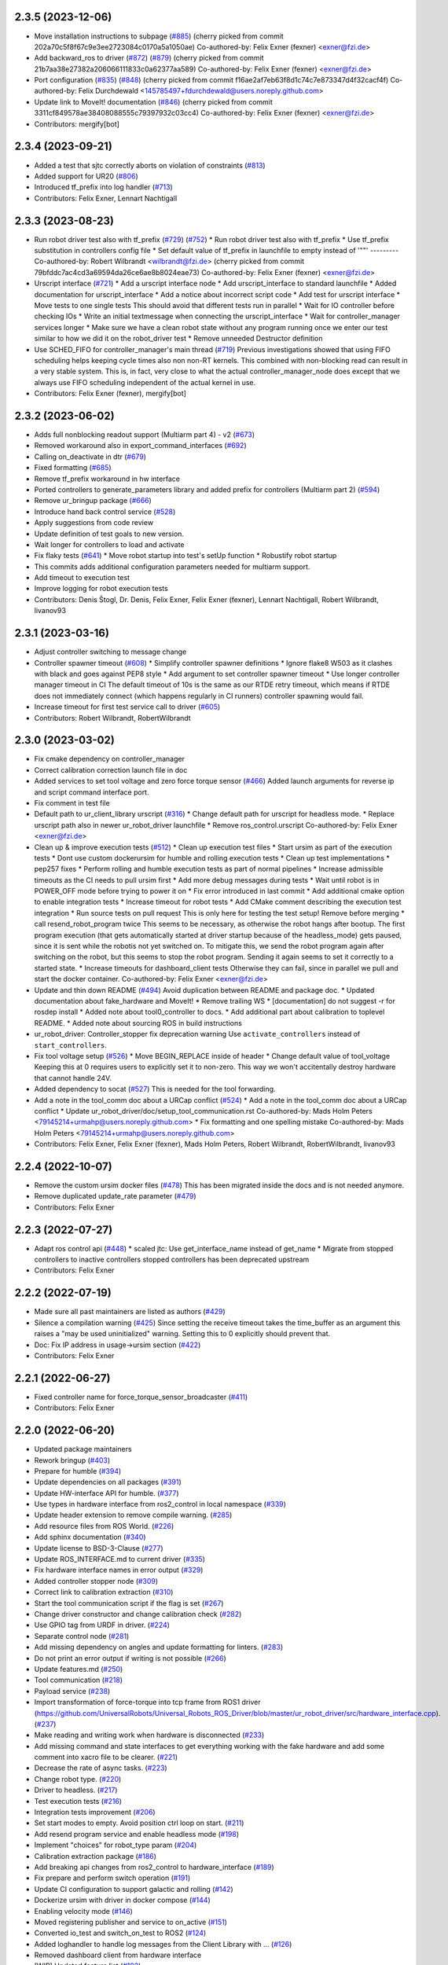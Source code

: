 2.3.5 (2023-12-06)
------------------
* Move installation instructions to subpage (`#885 <https://github.com/UniversalRobots/Universal_Robots_ROS2_Driver/issues/885>`_)
  (cherry picked from commit 202a70c5f8f67c9e3ee2723084c0170a5a1050ae)
  Co-authored-by: Felix Exner (fexner) <exner@fzi.de>
* Add backward_ros to driver (`#872 <https://github.com/UniversalRobots/Universal_Robots_ROS2_Driver/issues/872>`_) (`#879 <https://github.com/UniversalRobots/Universal_Robots_ROS2_Driver/issues/879>`_)
  (cherry picked from commit 21b7aa38e27382a206066111833c0a62377aa589)
  Co-authored-by: Felix Exner (fexner) <exner@fzi.de>
* Port configuration  (`#835 <https://github.com/UniversalRobots/Universal_Robots_ROS2_Driver/issues/835>`_) (`#848 <https://github.com/UniversalRobots/Universal_Robots_ROS2_Driver/issues/848>`_)
  (cherry picked from commit f16ae2af7eb63f8d1c74c7e873347d4f32cacf4f)
  Co-authored-by: Felix Durchdewald <145785497+fdurchdewald@users.noreply.github.com>
* Update link to MoveIt! documentation (`#846 <https://github.com/UniversalRobots/Universal_Robots_ROS2_Driver/issues/846>`_)
  (cherry picked from commit 3311cf849578ae38408088555c79397932c03cc4)
  Co-authored-by: Felix Exner (fexner) <exner@fzi.de>
* Contributors: mergify[bot]

2.3.4 (2023-09-21)
------------------
* Added a test that sjtc correctly aborts on violation of constraints (`#813 <https://github.com/UniversalRobots/Universal_Robots_ROS2_Driver/issues/813>`_)
* Added support for UR20 (`#806 <https://github.com/UniversalRobots/Universal_Robots_ROS2_Driver/issues/806>`_)
* Introduced tf_prefix into log handler (`#713 <https://github.com/UniversalRobots/Universal_Robots_ROS2_Driver/issues/713>`_)
* Contributors: Felix Exner, Lennart Nachtigall

2.3.3 (2023-08-23)
------------------
* Run robot driver test also with tf_prefix (`#729 <https://github.com/UniversalRobots/Universal_Robots_ROS2_Driver/issues/729>`_) (`#752 <https://github.com/UniversalRobots/Universal_Robots_ROS2_Driver/issues/752>`_)
  * Run robot driver test also with tf_prefix
  * Use tf_prefix substitution in controllers config file
  * Set default value of tf_prefix in launchfile to empty instead of '""'
  ---------
  Co-authored-by: Robert Wilbrandt <wilbrandt@fzi.de>
  (cherry picked from commit 79bfddc7ac4cd3a69594da26ce6ae8b8024eae73)
  Co-authored-by: Felix Exner (fexner) <exner@fzi.de>
* Urscript interface (`#721 <https://github.com/UniversalRobots/Universal_Robots_ROS2_Driver/issues/721>`_)
  * Add a urscript interface node
  * Add urscript_interface to standard launchfile
  * Added documentation for urscript_interface
  * Add a notice about incorrect script code
  * Add test for urscript interface
  * Move tests to one single tests
  This should avoid that different tests run in parallel
  * Wait for IO controller before checking IOs
  * Write an initial textmessage when connecting the urscript_interface
  * Wait for controller_manager services longer
  * Make sure we have a clean robot state without any program running once we enter our test
  similar to how we did it on the robot_driver test
  * Remove unneeded Destructor definition
* Use SCHED_FIFO for controller_manager's main thread (`#719 <https://github.com/UniversalRobots/Universal_Robots_ROS2_Driver/issues/719>`_)
  Previous investigations showed that using FIFO scheduling helps keeping
  cycle times also non non-RT kernels. This combined with non-blocking read
  can result in a very stable system.
  This is, in fact, very close to what the actual controller_manager_node
  does except that we always use FIFO scheduling independent of the actual
  kernel in use.
* Contributors: Felix Exner (fexner), mergify[bot]

2.3.2 (2023-06-02)
------------------
* Adds full nonblocking readout support (Multiarm part 4)  - v2 (`#673 <https://github.com/UniversalRobots/Universal_Robots_ROS2_Driver/issues/673>`_)
* Removed workaround also in export_command_interfaces (`#692 <https://github.com/UniversalRobots/Universal_Robots_ROS2_Driver/issues/692>`_)
* Calling on_deactivate in dtr (`#679 <https://github.com/UniversalRobots/Universal_Robots_ROS2_Driver/issues/679>`_)
* Fixed formatting (`#685 <https://github.com/UniversalRobots/Universal_Robots_ROS2_Driver/issues/685>`_)
* Remove tf_prefix workaround in hw interface
* Ported controllers to generate_parameters library and added prefix for controllers (Multiarm part 2) (`#594 <https://github.com/UniversalRobots/Universal_Robots_ROS2_Driver/issues/594>`_)
* Remove ur_bringup package (`#666 <https://github.com/UniversalRobots/Universal_Robots_ROS2_Driver/issues/666>`_)
* Introduce hand back control service (`#528 <https://github.com/UniversalRobots/Universal_Robots_ROS2_Driver/issues/528>`_)
* Apply suggestions from code review
* Update definition of test goals to new version.
* Wait longer for controllers to load and activate
* Fix flaky tests (`#641 <https://github.com/UniversalRobots/Universal_Robots_ROS2_Driver/issues/641>`_)
  * Move robot startup into test's setUp function
  * Robustify robot startup
* This commits adds additional configuration parameters needed for multiarm support.
* Add timeout to execution test
* Improve logging for robot execution tests
* Contributors: Denis Štogl, Dr. Denis, Felix Exner, Felix Exner (fexner), Lennart Nachtigall, Robert Wilbrandt, livanov93

2.3.1 (2023-03-16)
------------------
* Adjust controller switching to message change
* Controller spawner timeout (`#608 <https://github.com/UniversalRobots/Universal_Robots_ROS2_Driver/issues/608>`_)
  * Simplify controller spawner definitions
  * Ignore flake8 W503 as it clashes with black and goes against PEP8 style
  * Add argument to set controller spawner timeout
  * Use longer controller manager timeout in CI
  The default timeout of 10s is the same as our RTDE retry timeout, which
  means if RTDE does not immediately connect (which happens regularly in
  CI runners) controller spawning would fail.
* Increase timeout for first test service call to driver (`#605 <https://github.com/UniversalRobots/Universal_Robots_ROS2_Driver/issues/605>`_)
* Contributors: Robert Wilbrandt, RobertWilbrandt

2.3.0 (2023-03-02)
------------------
* Fix cmake dependency on controller_manager
* Correct calibration correction launch file in doc
* Added services to set tool voltage and zero force torque sensor (`#466 <https://github.com/UniversalRobots/Universal_Robots_ROS2_Driver/issues/466>`_)
  Added launch arguments for reverse ip and script command interface port.
* Fix comment in test file
* Default path to ur_client_library urscript (`#316 <https://github.com/UniversalRobots/Universal_Robots_ROS2_Driver/issues/316>`_)
  * Change default path for urscript for headless mode.
  * Replace urscript path also in newer ur_robot_driver launchfile
  * Remove ros_control.urscript
  Co-authored-by: Felix Exner <exner@fzi.de>
* Clean up & improve execution tests (`#512 <https://github.com/UniversalRobots/Universal_Robots_ROS2_Driver/issues/512>`_)
  * Clean up execution test files
  * Start ursim as part of the execution tests
  * Dont use custom dockerursim for humble and rolling execution tests
  * Clean up test implementations
  * pep257 fixes
  * Perform rolling and humble execution tests as part of normal pipelines
  * Increase admissible timeouts as the CI needs to pull ursim first
  * Add more debug messages during tests
  * Wait until robot is in POWER_OFF mode before trying to power it on
  * Fix error introduced in last commit
  * Add additional cmake option to enable integration tests
  * Increase timeout for robot tests
  * Add CMake comment describing the execution test integration
  * Run source tests on pull request
  This is only here for testing the test setup! Remove before merging
  * call resend_robot_program twice
  This seems to be necessary, as otherwise the robot hangs after bootup.
  The first program execution (that gets automatically started at driver
  startup because of the headless_mode) gets paused, since it is sent while
  the robotis not yet switched on. To mitigate this, we send the robot program
  again after switching on the robot, but this seems to stop the robot program.
  Sending it again seems to set it correctly to a started state.
  * Increase timeouts for dashboard_client tests
  Otherwise they can fail, since in parallel we pull and start the docker
  container.
  Co-authored-by: Felix Exner <exner@fzi.de>
* Update and thin down README (`#494 <https://github.com/UniversalRobots/Universal_Robots_ROS2_Driver/issues/494>`_)
  Avoid duplication between README and package doc.
  * Updated documentation about fake_hardware and MoveIt!
  * Remove trailing WS
  * [documentation] do not suggest -r for rosdep install
  * Added note about tool0_controller to docs.
  * Add additional part about calibration to toplevel README.
  * Added note about sourcing ROS in build instructions
* ur_robot_driver: Controller_stopper fix deprecation warning
  Use ``activate_controllers`` instead of ``start_controllers``.
* Fix tool voltage setup (`#526 <https://github.com/UniversalRobots/Universal_Robots_ROS2_Driver/issues/526>`_)
  * Move BEGIN_REPLACE inside of header
  * Change default value of tool_voltage
  Keeping this at 0 requires users to explicitly set it to non-zero. This way
  we won't accitentally destroy hardware that cannot handle 24V.
* Added dependency to socat (`#527 <https://github.com/UniversalRobots/Universal_Robots_ROS2_Driver/issues/527>`_)
  This is needed for the tool forwarding.
* Add a note in the tool_comm doc about a URCap conflict (`#524 <https://github.com/UniversalRobots/Universal_Robots_ROS2_Driver/issues/524>`_)
  * Add a note in the tool_comm doc about a URCap conflict
  * Update ur_robot_driver/doc/setup_tool_communication.rst
  Co-authored-by: Mads Holm Peters <79145214+urmahp@users.noreply.github.com>
  * Fix formatting and one spelling mistake
  Co-authored-by: Mads Holm Peters <79145214+urmahp@users.noreply.github.com>
* Contributors: Felix Exner, Felix Exner (fexner), Mads Holm Peters, Robert Wilbrandt, RobertWilbrandt, livanov93

2.2.4 (2022-10-07)
------------------
* Remove the custom ursim docker files (`#478 <https://github.com/UniversalRobots/Universal_Robots_ROS2_Driver/issues/478>`_)
  This has been migrated inside the docs and is not needed anymore.
* Remove duplicated update_rate parameter (`#479 <https://github.com/UniversalRobots/Universal_Robots_ROS2_Driver/issues/479>`_)
* Contributors: Felix Exner

2.2.3 (2022-07-27)
------------------
* Adapt ros control api (`#448 <https://github.com/UniversalRobots/Universal_Robots_ROS2_Driver/issues/448>`_)
  * scaled jtc: Use get_interface_name instead of get_name
  * Migrate from stopped controllers to inactive controllers
  stopped controllers has been deprecated upstream
* Contributors: Felix Exner

2.2.2 (2022-07-19)
------------------
* Made sure all past maintainers are listed as authors (`#429 <https://github.com/UniversalRobots/Universal_Robots_ROS2_Driver/issues/429>`_)
* Silence a compilation warning (`#425 <https://github.com/UniversalRobots/Universal_Robots_ROS2_Driver/issues/425>`_)
  Since setting the receive timeout takes the time_buffer as an argument
  this raises a "may be used uninitialized" warning. Setting this to 0
  explicitly should prevent that.
* Doc: Fix IP address in usage->ursim section (`#422 <https://github.com/UniversalRobots/Universal_Robots_ROS2_Driver/issues/422>`_)
* Contributors: Felix Exner

2.2.1 (2022-06-27)
------------------
* Fixed controller name for force_torque_sensor_broadcaster (`#411 <https://github.com/UniversalRobots/Universal_Robots_ROS2_Driver/issues/411>`_)
* Contributors: Felix Exner

2.2.0 (2022-06-20)
------------------
* Updated package maintainers
* Rework bringup (`#403 <https://github.com/UniversalRobots/Universal_Robots_ROS2_Driver/issues/403>`_)
* Prepare for humble (`#394 <https://github.com/UniversalRobots/Universal_Robots_ROS2_Driver/issues/394>`_)
* Update dependencies on all packages (`#391 <https://github.com/UniversalRobots/Universal_Robots_ROS2_Driver/issues/391>`_)
* Update HW-interface API for humble. (`#377 <https://github.com/UniversalRobots/Universal_Robots_ROS2_Driver/issues/377>`_)
* Use types in hardware interface from ros2_control in local namespace (`#339 <https://github.com/UniversalRobots/Universal_Robots_ROS2_Driver/issues/339>`_)
* Update header extension to remove compile warning. (`#285 <https://github.com/UniversalRobots/Universal_Robots_ROS2_Driver/issues/285>`_)
* Add resource files from ROS World. (`#226 <https://github.com/UniversalRobots/Universal_Robots_ROS2_Driver/issues/226>`_)
* Add sphinx documentation (`#340 <https://github.com/UniversalRobots/Universal_Robots_ROS2_Driver/issues/340>`_)
* Update license to BSD-3-Clause (`#277 <https://github.com/UniversalRobots/Universal_Robots_ROS2_Driver/issues/277>`_)
* Update ROS_INTERFACE.md to current driver (`#335 <https://github.com/UniversalRobots/Universal_Robots_ROS2_Driver/issues/335>`_)
* Fix hardware interface names in error output (`#329 <https://github.com/UniversalRobots/Universal_Robots_ROS2_Driver/issues/329>`_)
* Added controller stopper node (`#309 <https://github.com/UniversalRobots/Universal_Robots_ROS2_Driver/issues/309>`_)
* Correct link to calibration extraction (`#310 <https://github.com/UniversalRobots/Universal_Robots_ROS2_Driver/issues/310>`_)
* Start the tool communication script if the flag is set (`#267 <https://github.com/UniversalRobots/Universal_Robots_ROS2_Driver/issues/267>`_)
* Change driver constructor and change calibration check (`#282 <https://github.com/UniversalRobots/Universal_Robots_ROS2_Driver/issues/282>`_)
* Use GPIO tag from URDF in driver. (`#224 <https://github.com/UniversalRobots/Universal_Robots_ROS2_Driver/issues/224>`_)
* Separate control node (`#281 <https://github.com/UniversalRobots/Universal_Robots_ROS2_Driver/issues/281>`_)
* Add missing dependency on angles and update formatting for linters. (`#283 <https://github.com/UniversalRobots/Universal_Robots_ROS2_Driver/issues/283>`_)
* Do not print an error output if writing is not possible (`#266 <https://github.com/UniversalRobots/Universal_Robots_ROS2_Driver/issues/266>`_)
* Update features.md (`#250 <https://github.com/UniversalRobots/Universal_Robots_ROS2_Driver/issues/250>`_)
* Tool communication (`#218 <https://github.com/UniversalRobots/Universal_Robots_ROS2_Driver/issues/218>`_)
* Payload service (`#238 <https://github.com/UniversalRobots/Universal_Robots_ROS2_Driver/issues/238>`_)
* Import transformation of force-torque into tcp frame from ROS1 driver (https://github.com/UniversalRobots/Universal_Robots_ROS_Driver/blob/master/ur_robot_driver/src/hardware_interface.cpp). (`#237 <https://github.com/UniversalRobots/Universal_Robots_ROS2_Driver/issues/237>`_)
* Make reading and writing work when hardware is disconnected (`#233 <https://github.com/UniversalRobots/Universal_Robots_ROS2_Driver/issues/233>`_)
* Add missing command and state interfaces to get everything working with the fake hardware and add some comment into xacro file to be clearer. (`#221 <https://github.com/UniversalRobots/Universal_Robots_ROS2_Driver/issues/221>`_)
* Decrease the rate of async tasks. (`#223 <https://github.com/UniversalRobots/Universal_Robots_ROS2_Driver/issues/223>`_)
* Change robot type. (`#220 <https://github.com/UniversalRobots/Universal_Robots_ROS2_Driver/issues/220>`_)
* Driver to headless. (`#217 <https://github.com/UniversalRobots/Universal_Robots_ROS2_Driver/issues/217>`_)
* Test execution tests (`#216 <https://github.com/UniversalRobots/Universal_Robots_ROS2_Driver/issues/216>`_)
* Integration tests improvement (`#206 <https://github.com/UniversalRobots/Universal_Robots_ROS2_Driver/issues/206>`_)
* Set start modes to empty. Avoid position ctrl loop on start. (`#211 <https://github.com/UniversalRobots/Universal_Robots_ROS2_Driver/issues/211>`_)
* Add resend program service and enable headless mode (`#198 <https://github.com/UniversalRobots/Universal_Robots_ROS2_Driver/issues/198>`_)
* Implement "choices" for robot_type param (`#204 <https://github.com/UniversalRobots/Universal_Robots_ROS2_Driver/issues/204>`_)
* Calibration extraction package (`#186 <https://github.com/UniversalRobots/Universal_Robots_ROS2_Driver/issues/186>`_)
* Add breaking api changes from ros2_control to hardware_interface (`#189 <https://github.com/UniversalRobots/Universal_Robots_ROS2_Driver/issues/189>`_)
* Fix prepare and perform switch operation (`#191 <https://github.com/UniversalRobots/Universal_Robots_ROS2_Driver/issues/191>`_)
* Update CI configuration to support galactic and rolling (`#142 <https://github.com/UniversalRobots/Universal_Robots_ROS2_Driver/issues/142>`_)
* Dockerize ursim with driver in docker compose (`#144 <https://github.com/UniversalRobots/Universal_Robots_ROS2_Driver/issues/144>`_)
* Enabling velocity mode (`#146 <https://github.com/UniversalRobots/Universal_Robots_ROS2_Driver/issues/146>`_)
* Moved registering publisher and service to on_active (`#151 <https://github.com/UniversalRobots/Universal_Robots_ROS2_Driver/issues/151>`_)
* Converted io_test and switch_on_test to ROS2 (`#124 <https://github.com/UniversalRobots/Universal_Robots_ROS2_Driver/issues/124>`_)
* Added loghandler to handle log messages from the Client Library with … (`#126 <https://github.com/UniversalRobots/Universal_Robots_ROS2_Driver/issues/126>`_)
* Removed dashboard client from hardware interface
* [WIP] Updated feature list (`#102 <https://github.com/UniversalRobots/Universal_Robots_ROS2_Driver/issues/102>`_)
* Moved Async check out of script running check (`#112 <https://github.com/UniversalRobots/Universal_Robots_ROS2_Driver/issues/112>`_)
* Fix gpio controller (`#103 <https://github.com/UniversalRobots/Universal_Robots_ROS2_Driver/issues/103>`_)
* Fixed speed slider service call (`#100 <https://github.com/UniversalRobots/Universal_Robots_ROS2_Driver/issues/100>`_)
* Adding missing backslash and only setting workdir once (`#108 <https://github.com/UniversalRobots/Universal_Robots_ROS2_Driver/issues/108>`_)
* Added dockerfile for the driver (`#105 <https://github.com/UniversalRobots/Universal_Robots_ROS2_Driver/issues/105>`_)
* Using official Universal Robot Client Library (`#101 <https://github.com/UniversalRobots/Universal_Robots_ROS2_Driver/issues/101>`_)
* Reintegrating missing ur_client_library dependency since the break the building process (`#97 <https://github.com/UniversalRobots/Universal_Robots_ROS2_Driver/issues/97>`_)
* Fix readme hardware setup (`#91 <https://github.com/UniversalRobots/Universal_Robots_ROS2_Driver/issues/91>`_)
* Fix move to home bug (`#92 <https://github.com/UniversalRobots/Universal_Robots_ROS2_Driver/issues/92>`_)
* Using modern python
* Some intermediate commit
* Remove obsolete and unused files and packages. (`#80 <https://github.com/UniversalRobots/Universal_Robots_ROS2_Driver/issues/80>`_)
* Review CI by correcting the configurations (`#71 <https://github.com/UniversalRobots/Universal_Robots_ROS2_Driver/issues/71>`_)
* Add support for gpios, update MoveIt and ros2_control launching (`#66 <https://github.com/UniversalRobots/Universal_Robots_ROS2_Driver/issues/66>`_)
* Quickfix against move home bug
* Added missing initialization
* Use GitHub Actions, use pre-commit formatting (`#56 <https://github.com/UniversalRobots/Universal_Robots_ROS2_Driver/issues/56>`_)
* Put dashboard services into corresponding namespace
* Start dashboard client from within the hardware interface
* Added try catch blocks for service calls
* Removed repeated declaration of timeout parameter which lead to connection crash
* Removed static service name in which all auto generated services where mapped
* Removed unused variable
* Fixed clang-format issue
* Removed all robot status stuff
* Exchanged hardcoded value for RobotState msgs enum
* Removed currently unused controller state variables
* Added placeholder for industrial_robot_status_interface
* Fixed clang issues
* Added checks for internal robot state machine
* Only load speed scaling interface
* Changed state interface to combined speed scaling factor
* Added missing formatting in hardware interface
* Initial version of the speed_scaling_state_controller
* Fix clang tidy in multiple pkgs.
* Clang tidy fix.
* Update force torque state controller.
* Prepare for testing.
* Fix decision breaker for position control. Make decision effect instantaneous.
* Use only position interface.
* Update hardware interface for ROS2 (`#8 <https://github.com/UniversalRobots/Universal_Robots_ROS2_Driver/issues/8>`_)
* Update the dashboard client for ROS2 (`#5 <https://github.com/UniversalRobots/Universal_Robots_ROS2_Driver/issues/5>`_)
* Hardware interface framework (`#3 <https://github.com/UniversalRobots/Universal_Robots_ROS2_Driver/issues/3>`_)
* Add XML schema to all ``package.xml`` files
* Silence ``ament_lint_cmake`` errors
* Update packaging for ROS2
* Update package.xml files so ``ros2 pkg list`` shows all pkgs
* Clean out ur_robot_driver for initial ROS2 compilation
* Compile ur_dashboard_msgs for ROS2
* Delete all launch/config files with no UR5 relation
* Initial work toward compiling ur_robot_driver
* Update CMakeLists and package.xml for:
  - ur5_moveit_config
  - ur_bringup
  - ur_description
* Change pkg versions to 0.0.0
* Contributors: AndyZe, Denis Stogl, Denis Štogl, Felix Exner, John Morris, Lovro, Mads Holm Peters, Marvin Große Besselmann, Rune Søe-Knudsen, livanov93, Robert Wilbrandt

0.0.3 (2019-08-09)
------------------
* Added a service to end ROS control from ROS side
* Publish IO state on ROS topics
* Added write channel through RTDE with speed slider and IO services
* Added subscriber to send arbitrary URScript commands to the robot

0.0.2 (2019-07-03)
------------------
* Fixed dependencies and installation
* Updated README
* Fixed passing parameters through launch files
* Added support for correctly switching controllers during runtime and using the standard
  joint_trajectory_controller
* Updated externalcontrol URCap to version 1.0.2
  + Fixed Script timeout when running the URCap inside of a looping tree
  + Fixed a couple of typos
* Increased minimal required UR software version to 3.7/5.1

0.0.1 (2019-06-28)
------------------
Initial release
